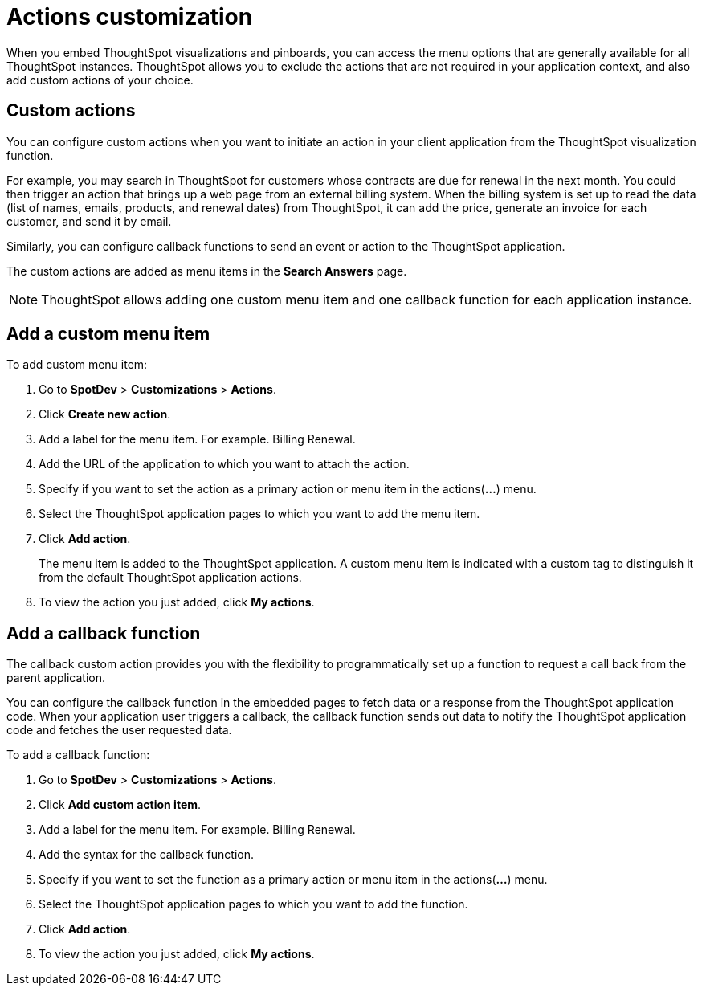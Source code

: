 = Actions customization

:toc: true

:page-title: Actions customization
:page-pageid: customize-actions
:page-description: Add custom actions

When you embed ThoughtSpot visualizations and pinboards, you can access the menu options that are generally available for all ThoughtSpot instances. ThoughtSpot allows you to exclude the actions that are not required in your application context, and also add custom actions of your choice.

== Custom actions

You can configure custom actions when you want to initiate an action in your client application from the ThoughtSpot visualization function. 
////
You can configure custom actions when you want to initiate an action in your client application from the ThoughtSpot visualization or pinboard function. 
////
For example, you may search in ThoughtSpot for customers whose contracts are due for renewal in the next month. You could then trigger an action that brings up a web page from an external billing system. When the billing system is set up to read the data (list of names, emails, products, and renewal dates) from ThoughtSpot, it can add the price, generate an invoice for each customer, and send it by email.

Similarly, you can configure callback functions to send an event or action to the ThoughtSpot application.

The custom actions are added as menu items in the *Search Answers* page.
////
*add on April release*
The custom actions are added as menu items in the *Search Answers* or the *Pinboards* page. 
////

[NOTE]
ThoughtSpot allows adding one custom menu item and one callback function for each application instance.

== Add a custom menu item
To add custom menu item:

. Go to *SpotDev* > *Customizations* > *Actions*.
. Click *Create new action*.
. Add a label for the menu item. For example. Billing Renewal.
. Add the URL of the application to which you want to attach the action.
. Specify if you want to set the action as a primary action or menu item in the actions(*...*) menu.
. Select the ThoughtSpot application pages to which you want to add the menu item. 
+
////
You can add the custom menu item to the *Pinboards* or *Search Answers* page, or both.
////
. Click *Add action*.
+
The menu item is added to the ThoughtSpot application.
A custom menu item is indicated with a custom tag to distinguish it from the default ThoughtSpot application actions.

. To view the action you just added, click *My actions*.

== Add a callback function

The callback custom action provides you with the flexibility to programmatically set up a function to request a call back from the parent application. 

You can configure the callback function in the embedded pages to fetch data or a response from the ThoughtSpot application code. When your application user triggers a callback, the callback function sends out data to notify the ThoughtSpot application code and fetches the user requested data. 

To add a callback function:

. Go to *SpotDev* > *Customizations* > *Actions*.
. Click *Add custom action item*.
. Add a label for the menu item. For example. Billing Renewal.
. Add the syntax for the callback function. 
. Specify if you want to set the function as a primary action or menu item in the actions(*...*) menu.
. Select the ThoughtSpot application pages to which you want to add the function. 
+
////
You can add the callback function for the *Pinboards* or *Search Answers* page, or both.
////
. Click *Add action*.
. To view the action you just added, click *My actions*.